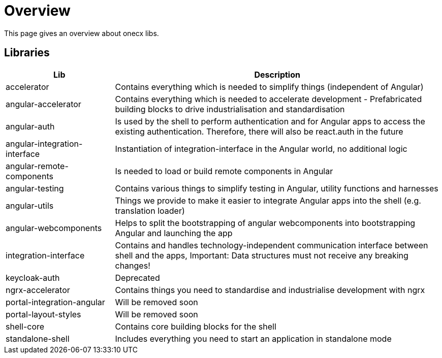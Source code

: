 # Overview
This page gives an overview about onecx libs.

## Libraries
[cols="1,3", options="header"]
|===
|Lib |Description

|accelerator
|Contains everything which is needed to simplify things (independent of Angular)

|angular-accelerator
|Contains everything which is needed to accelerate development - Prefabricated building blocks to drive industrialisation and standardisation

|angular-auth
|Is used by the shell to perform authentication and for Angular apps to access the existing authentication. Therefore, there will also be react.auth in the future

|angular-integration-interface
|Instantiation of integration-interface in the Angular world, no additional logic

|angular-remote-components
|Is needed to load or build remote components in Angular

|angular-testing
|Contains various things to simplify testing in Angular, utility functions and harnesses

|angular-utils
|Things we provide to make it easier to integrate Angular apps into the shell (e.g. translation loader)

|angular-webcomponents
|Helps to split the bootstrapping of angular webcomponents into bootstrapping Angular and launching the app

|integration-interface
|Contains and handles technology-independent communication interface between shell and the apps, Important: Data structures must not receive any breaking changes!

|keycloak-auth
|Deprecated

|ngrx-accelerator
|Contains things you need to standardise and industrialise development with ngrx

|portal-integration-angular
|Will be removed soon

|portal-layout-styles
|Will be removed soon

|shell-core
|Contains core building blocks for the shell

|standalone-shell
|Includes everything you need to start an application in standalone mode
|===